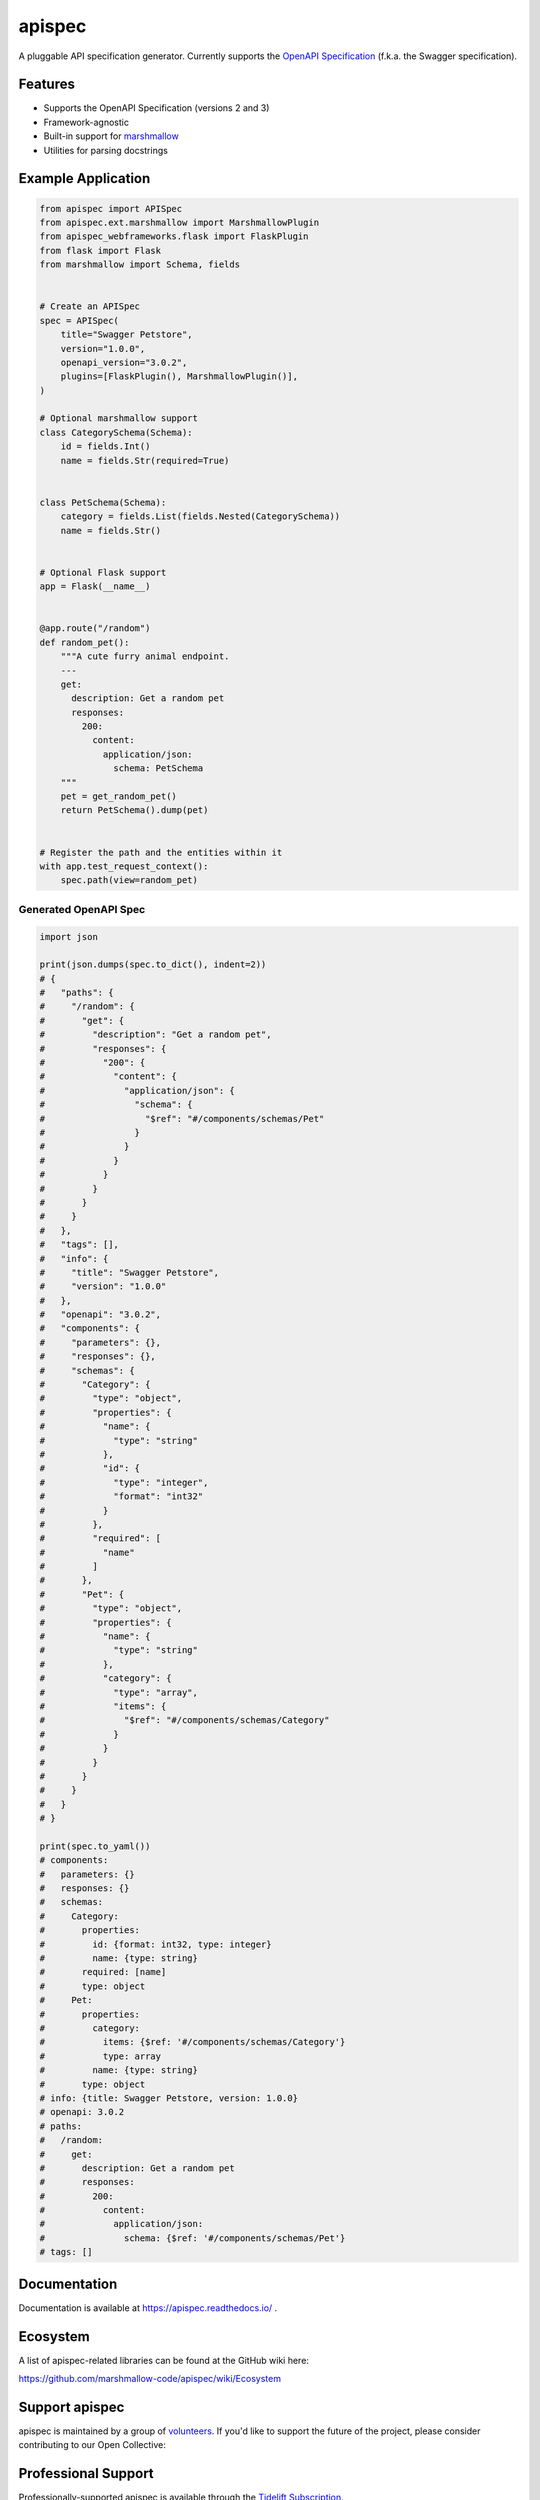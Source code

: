 *******
apispec
*******

.. image:: https://badgen.net/pypi/v/apispec
    :target: https://pypi.org/project/apispec/
    :alt: PyPI version

.. image:: https://dev.azure.com/sloria/sloria/_apis/build/status/marshmallow-code.apispec?branchName=dev
    :target: https://dev.azure.com/sloria/sloria/_build/latest?definitionId=8&branchName=dev
    :alt: Build status

.. image:: https://readthedocs.org/projects/apispec/badge/
   :target: https://apispec.readthedocs.io/
   :alt: Documentation

.. image:: https://badgen.net/badge/marshmallow/3?list=1
    :target: https://marshmallow.readthedocs.io/en/latest/upgrading.html
    :alt: marshmallow 3 only

.. image:: https://badgen.net/badge/OAS/2,3?list=1&color=cyan
    :target: https://github.com/OAI/OpenAPI-Specification
    :alt: OpenAPI Specification 2/3 compatible

.. image:: https://badgen.net/badge/code%20style/black/000
    :target: https://github.com/ambv/black
    :alt: code style: black

A pluggable API specification generator. Currently supports the `OpenAPI Specification <https://github.com/OAI/OpenAPI-Specification>`_ (f.k.a. the Swagger specification).

Features
========

- Supports the OpenAPI Specification (versions 2 and 3)
- Framework-agnostic
- Built-in support for `marshmallow <https://marshmallow.readthedocs.io/>`_
- Utilities for parsing docstrings

Example Application
===================

.. code-block:: python

    from apispec import APISpec
    from apispec.ext.marshmallow import MarshmallowPlugin
    from apispec_webframeworks.flask import FlaskPlugin
    from flask import Flask
    from marshmallow import Schema, fields


    # Create an APISpec
    spec = APISpec(
        title="Swagger Petstore",
        version="1.0.0",
        openapi_version="3.0.2",
        plugins=[FlaskPlugin(), MarshmallowPlugin()],
    )

    # Optional marshmallow support
    class CategorySchema(Schema):
        id = fields.Int()
        name = fields.Str(required=True)


    class PetSchema(Schema):
        category = fields.List(fields.Nested(CategorySchema))
        name = fields.Str()


    # Optional Flask support
    app = Flask(__name__)


    @app.route("/random")
    def random_pet():
        """A cute furry animal endpoint.
        ---
        get:
          description: Get a random pet
          responses:
            200:
              content:
                application/json:
                  schema: PetSchema
        """
        pet = get_random_pet()
        return PetSchema().dump(pet)


    # Register the path and the entities within it
    with app.test_request_context():
        spec.path(view=random_pet)


Generated OpenAPI Spec
----------------------

.. code-block:: python

    import json

    print(json.dumps(spec.to_dict(), indent=2))
    # {
    #   "paths": {
    #     "/random": {
    #       "get": {
    #         "description": "Get a random pet",
    #         "responses": {
    #           "200": {
    #             "content": {
    #               "application/json": {
    #                 "schema": {
    #                   "$ref": "#/components/schemas/Pet"
    #                 }
    #               }
    #             }
    #           }
    #         }
    #       }
    #     }
    #   },
    #   "tags": [],
    #   "info": {
    #     "title": "Swagger Petstore",
    #     "version": "1.0.0"
    #   },
    #   "openapi": "3.0.2",
    #   "components": {
    #     "parameters": {},
    #     "responses": {},
    #     "schemas": {
    #       "Category": {
    #         "type": "object",
    #         "properties": {
    #           "name": {
    #             "type": "string"
    #           },
    #           "id": {
    #             "type": "integer",
    #             "format": "int32"
    #           }
    #         },
    #         "required": [
    #           "name"
    #         ]
    #       },
    #       "Pet": {
    #         "type": "object",
    #         "properties": {
    #           "name": {
    #             "type": "string"
    #           },
    #           "category": {
    #             "type": "array",
    #             "items": {
    #               "$ref": "#/components/schemas/Category"
    #             }
    #           }
    #         }
    #       }
    #     }
    #   }
    # }

    print(spec.to_yaml())
    # components:
    #   parameters: {}
    #   responses: {}
    #   schemas:
    #     Category:
    #       properties:
    #         id: {format: int32, type: integer}
    #         name: {type: string}
    #       required: [name]
    #       type: object
    #     Pet:
    #       properties:
    #         category:
    #           items: {$ref: '#/components/schemas/Category'}
    #           type: array
    #         name: {type: string}
    #       type: object
    # info: {title: Swagger Petstore, version: 1.0.0}
    # openapi: 3.0.2
    # paths:
    #   /random:
    #     get:
    #       description: Get a random pet
    #       responses:
    #         200:
    #           content:
    #             application/json:
    #               schema: {$ref: '#/components/schemas/Pet'}
    # tags: []


Documentation
=============

Documentation is available at https://apispec.readthedocs.io/ .

Ecosystem
=========

A list of apispec-related libraries can be found at the GitHub wiki here:

https://github.com/marshmallow-code/apispec/wiki/Ecosystem

Support apispec
===============

apispec is maintained by a group of
`volunteers <https://apispec.readthedocs.io/en/latest/authors.html>`_.
If you'd like to support the future of the project, please consider
contributing to our Open Collective:

.. image:: https://opencollective.com/marshmallow/donate/button.png
    :target: https://opencollective.com/marshmallow
    :width: 200
    :alt: Donate to our collective

Professional Support
====================

Professionally-supported apispec is available through the
`Tidelift Subscription <https://tidelift.com/subscription/pkg/pypi-apispec?utm_source=pypi-apispec&utm_medium=referral&utm_campaign=readme>`_.

Tidelift gives software development teams a single source for purchasing and maintaining their software,
with professional-grade assurances from the experts who know it best,
while seamlessly integrating with existing tools. [`Get professional support`_]

.. _`Get professional support`: https://tidelift.com/subscription/pkg/pypi-apispec?utm_source=pypi-apispec&utm_medium=referral&utm_campaign=readme

.. image:: https://user-images.githubusercontent.com/2379650/45126032-50b69880-b13f-11e8-9c2c-abd16c433495.png
    :target: https://tidelift.com/subscription/pkg/pypi-apispec?utm_source=pypi-apispec&utm_medium=referral&utm_campaign=readme
    :alt: Get supported apispec with Tidelift

Security Contact Information
============================

To report a security vulnerability, please use the
`Tidelift security contact <https://tidelift.com/security>`_.
Tidelift will coordinate the fix and disclosure.

Project Links
=============

- Docs: https://apispec.readthedocs.io/
- Changelog: https://apispec.readthedocs.io/en/latest/changelog.html
- Contributing Guidelines: https://apispec.readthedocs.io/en/latest/contributing.html
- PyPI: https://pypi.python.org/pypi/apispec
- Issues: https://github.com/marshmallow-code/apispec/issues


License
=======

MIT licensed. See the bundled `LICENSE <https://github.com/marshmallow-code/apispec/blob/dev/LICENSE>`_ file for more details.
